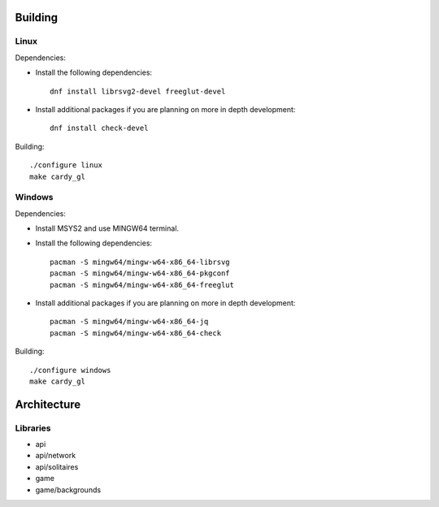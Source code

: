 Building
========

Linux
-----

Dependencies:

* Install the following dependencies::

    dnf install librsvg2-devel freeglut-devel

* Install additional packages if you are planning on more in depth
  development::

    dnf install check-devel

Building::

    ./configure linux
    make cardy_gl

Windows
-------

Dependencies:

* Install MSYS2 and use MINGW64 terminal.
* Install the following dependencies::

    pacman -S mingw64/mingw-w64-x86_64-librsvg
    pacman -S mingw64/mingw-w64-x86_64-pkgconf
    pacman -S mingw64/mingw-w64-x86_64-freeglut

* Install additional packages if you are planning on more in depth
  development::

    pacman -S mingw64/mingw-w64-x86_64-jq
    pacman -S mingw64/mingw-w64-x86_64-check

Building::

    ./configure windows
    make cardy_gl

Architecture
============

Libraries
---------

* api
* api/network
* api/solitaires
* game
* game/backgrounds
